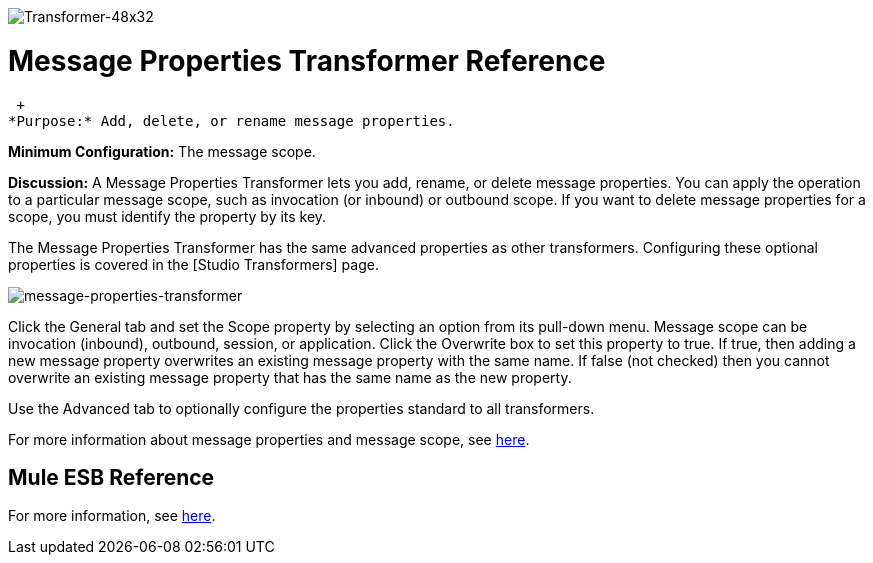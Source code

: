 image:Transformer-48x32.png[Transformer-48x32]

= Message Properties Transformer Reference

 +
*Purpose:* Add, delete, or rename message properties.

*Minimum Configuration:* The message scope.

*Discussion:* A Message Properties Transformer lets you add, rename, or delete message properties. You can apply the operation to a particular message scope, such as invocation (or inbound) or outbound scope. If you want to delete message properties for a scope, you must identify the property by its key.

The Message Properties Transformer has the same advanced properties as other transformers. Configuring these optional properties is covered in the [Studio Transformers] page.

image:message-properties-transformer.png[message-properties-transformer]

Click the General tab and set the Scope property by selecting an option from its pull-down menu. Message scope can be invocation (inbound), outbound, session, or application. Click the Overwrite box to set this property to true. If true, then adding a new message property overwrites an existing message property with the same name. If false (not checked) then you cannot overwrite an existing message property that has the same name as the new property.

Use the Advanced tab to optionally configure the properties standard to all transformers.

For more information about message properties and message scope, see link:/mule-user-guide/v/3.2/message-property-scopes[here].

== Mule ESB Reference

For more information, see link:/mule-user-guide/v/3.2/transformers-configuration-reference[here].
